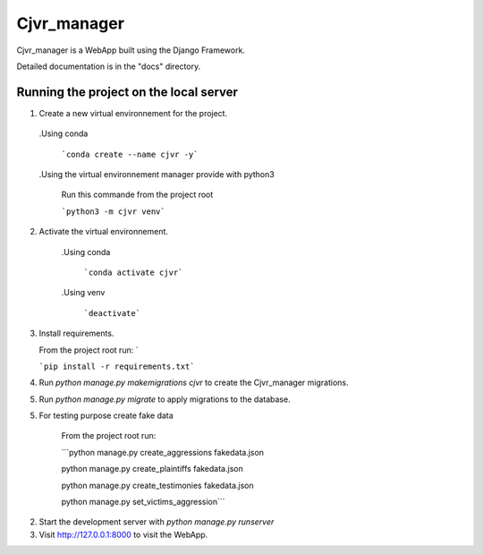 =====
Cjvr_manager
=====



Cjvr_manager is a WebApp built using the Django Framework.



Detailed documentation is in the "docs" directory.



Running the project on the local server
---------------------------------------

1. Create a new virtual environnement for the project.
  
  .Using conda
    
    ```conda create --name cjvr -y```
  
  .Using the virtual environnement manager provide with python3
    
    Run this commande from the project root
    
    ```python3 -m cjvr venv```
    

2. Activate the virtual environnement.
    
    .Using conda
    
      ```conda activate cjvr```
      
    .Using venv
  
      ```deactivate```
      
3.  Install requirements.
    
    From the project root run: `
    
    ```pip install -r requirements.txt```


4. Run `python manage.py makemigrations cjvr` to create the Cjvr_manager migrations.


5. Run `python manage.py migrate` to apply migrations to the database.


5. For testing purpose create fake data
    
    From the project root run:
    
    ```python manage.py create_aggressions fakedata.json
    
    python manage.py create_plaintiffs fakedata.json
    
    python manage.py create_testimonies fakedata.json
    
    python manage.py set_victims_aggression```


2. Start the development server with `python manage.py runserver`


3. Visit http://127.0.0.1:8000 to visit the WebApp.

